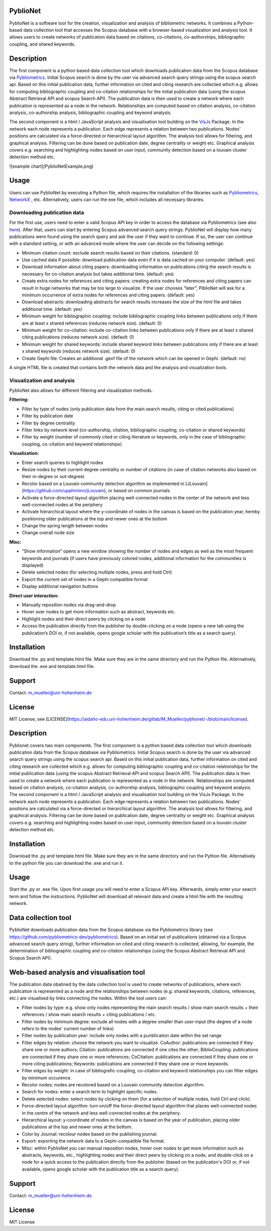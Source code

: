 PyblioNet
============

PyblioNet is a software tool for the creation, visualization and analysis of bibliometric networks. It combines a Python-based data collection tool that accesses the Scopus database with a browser-based visualization and analysis tool. It allows users to create networks of publication data based on citations, co-citations, co-authorships, bibliographic coupling, and shared keywords. 


Description
============

The first component is a python based data collection tool which downloads publication data from the Scopus database via `Pybliometrics <https://pybliometrics.readthedocs.io/en/stable/>`_. Initial Scopus search is done by the user via advanced search query strings using the scopus search api. Based on this initial publication data, further information on cited and citing research are collected which e.g. allows for computing bibliographic coupling and co-citation relationships for the initial publication data (using the scopus Abstract Retrieval API and scopus Search API). The publication data is then used to create a network where each publication is represented as a node in the network. Relationships are computed based on citation analysis, co-citation analysis, co-authorship analysis, bibliographic coupling and keyword analysis.

The second component is a html / JavaScript analysis and visualisation tool building on the `VisJs <https://visjs.github.io/vis-network/docs/network/>`_ Package. In the network each node represents a publication. Each edge represents a relation between two publications. Nodes’ positions are calculated via a force-directed or hierarchical layout algorithm. The analysis tool allows for filtering, and graphical analysis. Filtering can be done based on publication date, degree centrality or weight etc. Graphical analysis covers e.g. searching and highlighting nodes based on user input, community detection based on a louvain cluster detection method etc.

![example chart](PyblioNetExample.png)

Usage
============

Users can use PyblioNet by executing a Python file, which requires the installation of the libraries such as `Pybliometrics <https://pybliometrics.readthedocs.io/en/stable/>`_, `NetworkX <https://github.com/networkx/networkx>`_ , etc. Alternatively, users can run the exe file, which includes all necessary libraries. 

Downloading publication data
-------

For the first use, users need to enter a valid Scopus API key in order to access the database via Pybliometrics (see also `here <https://dev.elsevier.com/sc_apis.html>`_). After that, users can start by entering Scopus advanced search query strings. PyblioNet will display how many publications were found using the search query and ask the user if they want to continue. If so, the user can continue with a standard setting, or with an advanced mode where the user can decide on the following settings:

*	Minimum citation count: exclude search results based on their citations. (standard: 0)
*	Use cached data if possible: download publication data even if it is data cached on your computer. (default: yes)
*	Download information about citing papers: downloading information on publications citing the search results is necessary for co-citation analysis but takes additional time. (default: yes)
*	Create extra nodes for references and citing papers: creating extra nodes for references and citing papers can result in huge networks that may be too large to visualize. If the user chooses “later”, PiblioNet will ask for a minimum occurrence of extra nodes for references and citing papers. (default: yes)
*	Download abstracts: downloading abstracts for search results increases the size of the html file and takes additional time. (default: yes)
*	Minimum weight for bibliographic coupling: include bibliographic coupling links between publications only if there are at least x shared references (reduces network size). (default: 0)
*	Minimum weight for co-citation: include co-citation links between publications only if there are at least x shared citing publications (reduces network size). (default: 0)
*	Minimum weight for shared keywords: include shared keyword links between publications only if there are at least x shared keywords (reduces network size). (default: 0)
*	Create Gephi file: Creates an additional .gexf file of the network which can be opened in Gephi. (default: no)

A single HTML file is created that contains both the network data and the analysis and visualization tools.

Visualization and analysis
-------

PyblioNet also allows for different filtering and visualization methods. 

**Filtering:** 

* Filter by type of nodes (only publication data from the main search results, citing or cited publications)
* Filter by publication date
* Filter by degree centrality
* Filter links by network level (co-authorship, citation, bibliographic coupling, co-citation or shared keywords)
* Filter by weight (number of commonly cited or citing literature or keywords, only in the case of bibliographic coupling, co-citation and keyword relationships) 
  
**Visualization:** 

* Enter search queries to highlight nodes
* Resize nodes by their current degree centrality or number of citations (in case of citation networks also based on their in-degree or out-degree)
* Recolor based on a Louvain community detection algorithm as implemented in [JLouvain](https://github.com/upphiminn/jLouvain), or based on common journals
* Activate a force-directed layout algorithm placing well-connected nodes in the center of the network and less well-connected nodes at the periphery
* Activate hierarchical layout where the y-coordinate of nodes in the canvas is based on the publication year, hereby positioning older publications at the top and newer ones at the bottom
* Change the spring length between nodes
* Change overall node size

**Misc:**

* “Show information” opens a new window showing the number of nodes and edges as well as the most frequent keywords and journals (if users have previously colored nodes, additional information for the communities is displayed)
* Delete selected nodes (for selecting multiple nodes, press and hold Ctrl)
* Export the current set of nodes in a Gephi compatible format
* Display additional navigation buttons   

**Direct user interaction:** 

* Manually reposition nodes via drag-and-drop
* Hover over nodes to get more information such as abstract, keywords etc.
* Highlight nodes and their direct peers by clicking on a node
* Access the publication directly from the publisher by double-clicking on a node (opens a new tab using the publication’s DOI or, if not available, opens google scholar with the publication’s title as a search query) 


Installation
=====

Download the .py and template.html file. Make sure they are in the same directory and run the Python file. Alternatively, download the .exe and template.html file.

Support
=====

Contact: m_mueller@uni-hohenheim.de

License
=====

MIT License; see [LICENSE](https://aidaho-edu.uni-hohenheim.de/gitlab/M_Mueller/pyblionet/-/blob/main/license).




Description
============

Pyblionet covers two main components. The first component is a python based data collection tool which downloads publication data from the Scopus database via Pybliometrics. Initial Scopus search is done by the user via advanced search query strings using the scopus search api. Based on this initial publication data, further information on cited and citing research are collected which e.g. allows for computing bibliographic coupling and co-citation relationships for the initial publication data (using the scopus Abstract Retrieval API and scopus Search API). The publication data is then used to create a network where each publication is represented as a node in the network. Relationships are computed based on citation analysis, co-citation analysis, co-authorship analysis, bibliographic coupling and keyword analysis.
The second component is a html / JavaScript analysis and visualisation tool building on the VisJs Package. In the network each node represents a publication. Each edge represents a relation between two publications. Nodes’ positions are calculated via a force-directed or hierarchical layout algorithm. The analysis tool allows for filtering, and graphical analysis. Filtering can be done based on publication date, degree centrality or weight etc. Graphical analysis covers e.g. searching and highlighting nodes based on user input, community detection based on a louvain cluster detection method etc.

Installation
============
Download the .py and template.html file. Make sure they are in the same directory and run the Python file. Alternatively to the python file you can download the .exe and run it.

Usage
======
Start the .py or .exe file. Upon first usage you will need to enter a Scopus APi key. Afterwards, simply enter your search term and follow the instructions. PyblioNet will download all relevant data and create a html file with the resulting network.

Data collection tool
====================
PyblioNet downloads publication data from the Scopus database via the Pybliometrics library (see https://github.com/pybliometrics-dev/pybliometrics). Based on an initial set of publications (obtained via a Scopus advanced search query string), further information on cited and citing research is collected, allowing, for example, the determination of bibliographic coupling and co-citation relationships (using the Scopus Abstract Retrieval API and Scopus Search API). 

Web-based analysis and visualisation tool 
=========================================
The publication data obatined by the data collection tool is used to create networks of publications, where each publication is represented as a node and the relationships between nodes (e.g. shared keywords, citations, references, etc.) are visualised by links connecting the nodes. Within the tool users can:

* Filter nodes by type: e.g. show only nodes representing the main search results / show main search results + their references / show main search results + citing publications / etc.

* Filter nodes by minimum degree: exclude all nodes with a degree smaller than user-input (the degree of a node refers to the nodes' current number of links)

* Filter nodes by publication year: include only nodes with a punblication date within the set range

* Filter edges by relation: choose the network you want to visualize. CoAuthor: publications are connected if they share one or more authors; Citation: publications are connected if one cites the other; BiblioCoupling: publications are connected if they share one or more references; CoCitation: publications are connected if they share one or more citing publications; Keywords: publications are connected if they share one or more keywords.

* Filter edges by weight: in case of bibliografic-coupling, co-citation and keyword relationships you can filter edges by minimum occurence.

* Recolor nodes: nodes are recolored based on a Louvain community detection algorithm.

* Search for nodes: enter a search term to highlight specific nodes.

* Delete selected nodes: select nodes by clicking on them (for a selection of multiple nodes, hold Ctrl and click).

* Force-directed layout algorithm: turn on/off the force-directed layout algorithm that places well-connected nodes in the centre of the network and less well-connected nodes at the periphery.

* Hierarchical layout: y-coordinate of nodes in the canvas is based on the year of publication, placing older publications at the top and newer ones at the bottom.

* Color by Journal: recolour nodes based on the publishing journal.

* Export: exporting the network data to a Gephi-compatible file format.

* Misc: within PyblioNet you can manual reposition nodes, hover over nodes to get more information such as abstracts, keywords, etc., highlighting nodes and their direct peers by clicking on a node, and double-click on a node for a quick access to the publication directly from the publisher (based on the publication's DOI or, if not available, opens google scholar with the publication title as a search query).






Support
=======
Contact: m_mueller@uni-hohenheim.de

License
=======
MIT License
